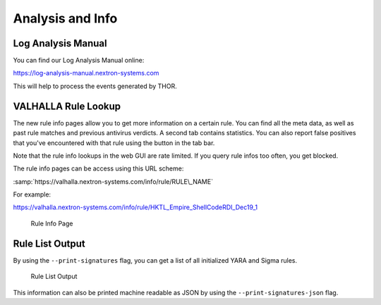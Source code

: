 
Analysis and Info
=================

Log Analysis Manual
-------------------

You can find our Log Analysis Manual online:

https://log-analysis-manual.nextron-systems.com

This will help to process the events generated by THOR.

VALHALLA Rule Lookup
--------------------

The new rule info pages allow you to get more information on a certain
rule. You can find all the meta data, as well as past rule matches and
previous antivirus verdicts. A second tab contains statistics. You can
also report false positives that you've encountered with that rule using
the button in the tab bar.

Note that the rule info lookups in the web GUI are rate limited. If you
query rule infos too often, you get blocked.

The rule info pages can be access using this URL scheme:

:samp:`https://valhalla.nextron-systems.com/info/rule/RULE\_NAME`

For example:

https://valhalla.nextron-systems.com/info/rule/HKTL_Empire_ShellCodeRDI_Dec19_1

.. figure:: ../images/image34.png
   :alt: Rule Info Page
   
   Rule Info Page

Rule List Output
----------------

By using the ``--print-signatures`` flag, you can get a list of all
initialized YARA and Sigma rules.

.. figure:: ../images/image35.png
   :alt: Rule List Output

   Rule List Output

This information can also be printed machine readable as JSON by using the ``--print-signatures-json`` flag.
